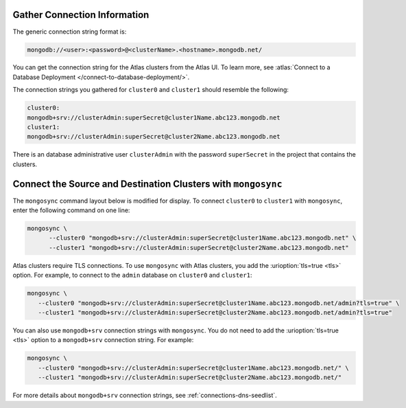 Gather Connection Information
~~~~~~~~~~~~~~~~~~~~~~~~~~~~~

The generic connection string format is: 

.. code-block:: shell

   mongodb://<user>:<password>@<clusterName>.<hostname>.mongodb.net/

You can get the connection string for the Atlas clusters from the Atlas
UI. To learn more, see :atlas:`Connect to a Database Deployment
</connect-to-database-deployment/>`. 

The connection strings you gathered for ``cluster0`` and ``cluster1``
should resemble the following:

.. code-block:: shell

   cluster0:
   mongodb+srv://clusterAdmin:superSecret@cluster1Name.abc123.mongodb.net
   cluster1:
   mongodb+srv://clusterAdmin:superSecret@cluster2Name.abc123.mongodb.net

There is an database administrative user ``clusterAdmin`` with the
password ``superSecret`` in the project that contains the clusters. 

Connect the Source and Destination Clusters with ``mongosync``
~~~~~~~~~~~~~~~~~~~~~~~~~~~~~~~~~~~~~~~~~~~~~~~~~~~~~~~~~~~~~~

The ``mongosync`` command layout below is modified for display. To
connect ``cluster0`` to ``cluster1`` with ``mongosync``, enter the
following command on one line:

.. code-block:: shell

   mongosync \
         --cluster0 "mongodb+srv://clusterAdmin:superSecret@cluster1Name.abc123.mongodb.net" \
         --cluster1 "mongodb+srv://clusterAdmin:superSecret@cluster2Name.abc123.mongodb.net"

Atlas clusters require TLS connections. To use ``mongosync`` with Atlas
clusters, you add the :urioption:`tls=true <tls>` option. For example,
to connect to the ``admin`` database on ``cluster0`` and ``cluster1``:

.. code-block:: shell

   mongosync \
      --cluster0 "mongodb+srv://clusterAdmin:superSecret@cluster1Name.abc123.mongodb.net/admin?tls=true" \
      --cluster1 "mongodb+srv://clusterAdmin:superSecret@cluster2Name.abc123.mongodb.net/admin?tls=true"

You can also use ``mongodb+srv`` connection strings with ``mongosync``.
You do not need to add the :urioption:`tls=true <tls>` option to a
``mongodb+srv`` connection string. For example:

.. code-block:: shell

   mongosync \
      --cluster0 "mongodb+srv://clusterAdmin:superSecret@cluster1Name.abc123.mongodb.net/" \
      --cluster1 "mongodb+srv://clusterAdmin:superSecret@cluster2Name.abc123.mongodb.net/"

For more details about ``mongodb+srv`` connection strings, see
:ref:`connections-dns-seedlist`.
